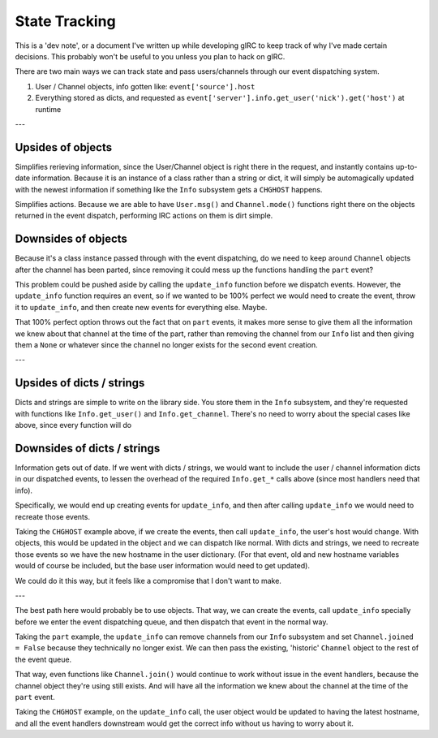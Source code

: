 State Tracking
==============
This is a 'dev note', or a document I've written up while developing gIRC to keep track of why I've made certain decisions. This probably won't be useful to you unless you plan to hack on gIRC.

There are two main ways we can track state and pass users/channels through our event dispatching system.

1. User / Channel objects, info gotten like: ``event['source'].host``
2. Everything stored as dicts, and requested as ``event['server'].info.get_user('nick').get('host')`` at runtime

---

Upsides of objects
------------------
Simplifies rerieving information, since the User/Channel object is right there in the request, and instantly contains up-to-date information. Because it is an instance of a class rather than a string or dict, it will simply be automagically updated with the newest information if something like the ``Info`` subsystem gets a ``CHGHOST`` happens.

Simplifies actions. Because we are able to have ``User.msg()`` and ``Channel.mode()`` functions right there on the objects returned in the event dispatch, performing IRC actions on them is dirt simple.

Downsides of objects
--------------------
Because it's a class instance passed through with the event dispatching, do we need to keep around ``Channel`` objects after the channel has been parted, since removing it could mess up the functions handling the ``part`` event?

This problem could be pushed aside by calling the ``update_info`` function before we dispatch events. However, the ``update_info`` function requires an event, so if we wanted to be 100% perfect we would need to create the event, throw it to ``update_info``, and then create new events for everything else. Maybe.

That 100% perfect option throws out the fact that on ``part`` events, it makes more sense to give them all the information we knew about that channel at the time of the part, rather than removing the channel from our ``Info`` list and then giving them a ``None`` or whatever since the channel no longer exists for the second event creation.

---

Upsides of dicts / strings
--------------------------
Dicts and strings are simple to write on the library side. You store them in the ``Info`` subsystem, and they're requested with functions like ``Info.get_user()`` and ``Info.get_channel``. There's no need to worry about the special cases like above, since every function will do

Downsides of dicts / strings
----------------------------
Information gets out of date. If we went with dicts / strings, we would want to include the user / channel information dicts in our dispatched events, to lessen the overhead of the required ``Info.get_*`` calls above (since most handlers need that info).

Specifically, we would end up creating events for ``update_info``, and then after calling ``update_info`` we would need to recreate those events.

Taking the ``CHGHOST`` example above, if we create the events, then call ``update_info``, the user's host would change. With objects, this would be updated in the object and we can dispatch like normal. With dicts and strings, we need to recreate those events so we have the new hostname in the user dictionary. (For that event, old and new hostname variables would of course be included, but the base user information would need to get updated).

We could do it this way, but it feels like a compromise that I don't want to make.

---

The best path here would probably be to use objects. That way, we can create the events, call ``update_info`` specially before we enter the event dispatching queue, and then dispatch that event in the normal way.

Taking the ``part`` example, the ``update_info`` can remove channels from our ``Info`` subsystem and set ``Channel.joined = False`` because they technically no longer exist. We can then pass the existing, 'historic' ``Channel`` object to the rest of the event queue.

That way, even functions like ``Channel.join()`` would continue to work without issue in the event handlers, because the channel object they're using still exists. And will have all the information we knew about the channel at the time of the ``part`` event.

Taking the ``CHGHOST`` example, on the ``update_info`` call, the user object would be updated to having the latest hostname, and all the event handlers downstream would get the correct info without us having to worry about it.
